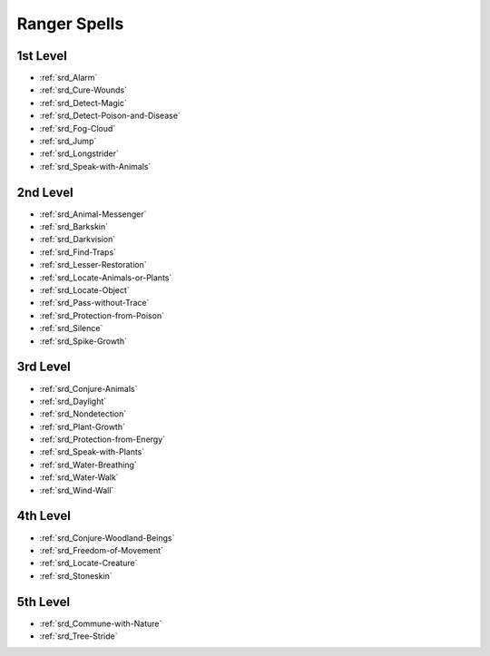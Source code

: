 
.. _srd_Ranger-Spells:

Ranger Spells
-------------

1st Level
~~~~~~~~~

- :ref:`srd_Alarm`
- :ref:`srd_Cure-Wounds`
- :ref:`srd_Detect-Magic`
- :ref:`srd_Detect-Poison-and-Disease`
- :ref:`srd_Fog-Cloud`
- :ref:`srd_Jump`
- :ref:`srd_Longstrider`
- :ref:`srd_Speak-with-Animals`

2nd Level
~~~~~~~~~

- :ref:`srd_Animal-Messenger`
- :ref:`srd_Barkskin`
- :ref:`srd_Darkvision`
- :ref:`srd_Find-Traps`
- :ref:`srd_Lesser-Restoration`
- :ref:`srd_Locate-Animals-or-Plants`
- :ref:`srd_Locate-Object`
- :ref:`srd_Pass-without-Trace`
- :ref:`srd_Protection-from-Poison`
- :ref:`srd_Silence`
- :ref:`srd_Spike-Growth`

3rd Level
~~~~~~~~~

- :ref:`srd_Conjure-Animals`
- :ref:`srd_Daylight`
- :ref:`srd_Nondetection`
- :ref:`srd_Plant-Growth`
- :ref:`srd_Protection-from-Energy`
- :ref:`srd_Speak-with-Plants`
- :ref:`srd_Water-Breathing`
- :ref:`srd_Water-Walk`
- :ref:`srd_Wind-Wall`

4th Level
~~~~~~~~~

- :ref:`srd_Conjure-Woodland-Beings`
- :ref:`srd_Freedom-of-Movement`
- :ref:`srd_Locate-Creature`
- :ref:`srd_Stoneskin`

5th Level
~~~~~~~~~

- :ref:`srd_Commune-with-Nature`
- :ref:`srd_Tree-Stride`
